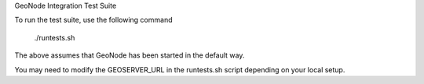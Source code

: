 GeoNode Integration Test Suite

To run the test suite, use the following command

    ./runtests.sh

The above assumes that GeoNode has been started in the default way.

You may need to modify the GEOSERVER_URL in the runtests.sh script depending on your local setup.
